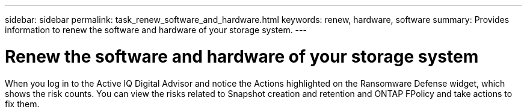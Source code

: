 ---
sidebar: sidebar
permalink: task_renew_software_and_hardware.html
keywords: renew, hardware, software
summary: Provides information to renew the software and hardware of your storage system.
---

= Renew the software and hardware of your storage system
:toc: macro
:toclevels: 1
:hardbreaks:
:nofooter:
:icons: font
:linkattrs:
:imagesdir: ./media/

[.lead]
When you log in to the Active IQ Digital Advisor and notice the Actions highlighted on the Ransomware Defense widget, which shows the risk counts. You can view the risks related to Snapshot creation and retention and ONTAP FPolicy and take actions to fix them.
